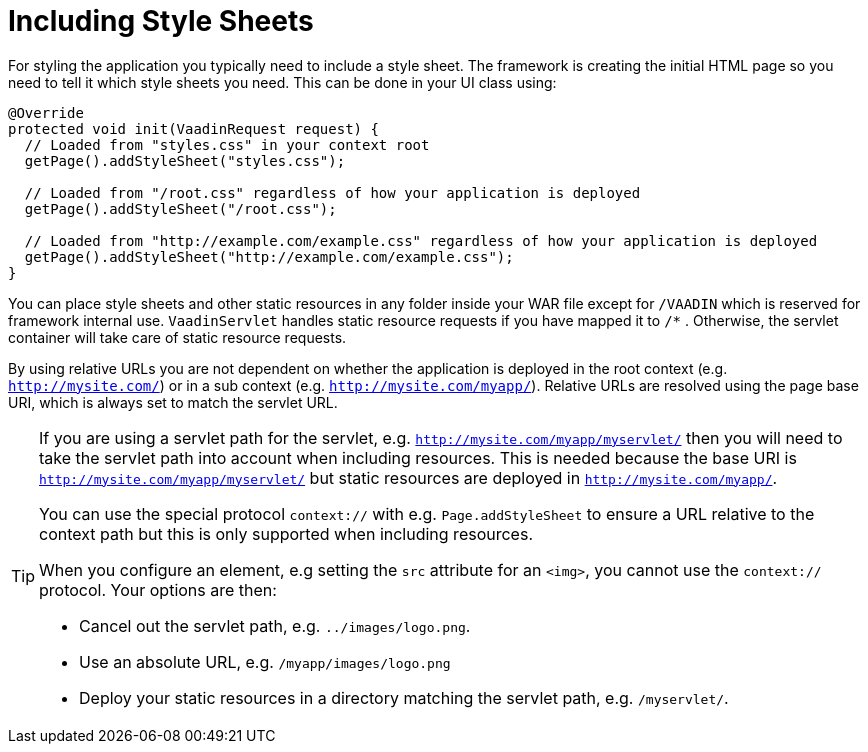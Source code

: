 ifdef::env-github[:outfilesuffix: .asciidoc]
= Including Style Sheets

For styling the application you typically need to include a style sheet. The framework is creating the initial HTML page so you need to tell it which style sheets you need. This can be done in your UI class using:

[source,java]
----
@Override
protected void init(VaadinRequest request) {
  // Loaded from "styles.css" in your context root
  getPage().addStyleSheet("styles.css");

  // Loaded from "/root.css" regardless of how your application is deployed
  getPage().addStyleSheet("/root.css");

  // Loaded from "http://example.com/example.css" regardless of how your application is deployed
  getPage().addStyleSheet("http://example.com/example.css");
}
----

You can place style sheets and other static resources in any folder inside your WAR file except for `/VAADIN` which is reserved for framework internal use.
`VaadinServlet` handles static resource requests if you have mapped it to `/*` .
Otherwise, the servlet container will take care of static resource requests.

By using relative URLs you are not dependent on whether the application is deployed in the root context (e.g.  `http://mysite.com/`) or in a sub context (e.g. `http://mysite.com/myapp/`).
Relative URLs are resolved using the page base URI, which is always set to match the servlet URL.

[TIP]
====
If you are using a servlet path for the servlet, e.g. `http://mysite.com/myapp/myservlet/` then you will need to take the servlet path into account when including resources.
This is needed because the base URI is `http://mysite.com/myapp/myservlet/` but static resources are deployed in `http://mysite.com/myapp/`.

You can use the special protocol `context://` with e.g. `Page.addStyleSheet` to ensure a URL relative to the context path but this is only supported when including resources.

When you configure an element, e.g setting the `src` attribute for an `<img>`, you cannot use the `context://` protocol. Your options are then:

* Cancel out the servlet path, e.g. `../images/logo.png`.
* Use an absolute URL, e.g. `/myapp/images/logo.png`
* Deploy your static resources in a directory matching the servlet path, e.g. `/myservlet/`.
====
